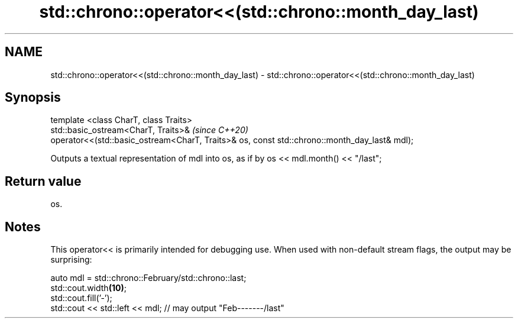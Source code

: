 .TH std::chrono::operator<<(std::chrono::month_day_last) 3 "2020.03.24" "http://cppreference.com" "C++ Standard Libary"
.SH NAME
std::chrono::operator<<(std::chrono::month_day_last) \- std::chrono::operator<<(std::chrono::month_day_last)

.SH Synopsis

  template <class CharT, class Traits>
  std::basic_ostream<CharT, Traits>&                                                          \fI(since C++20)\fP
  operator<<(std::basic_ostream<CharT, Traits>& os, const std::chrono::month_day_last& mdl);

  Outputs a textual representation of mdl into os, as if by os << mdl.month() << "/last";

.SH Return value

  os.

.SH Notes

  This operator<< is primarily intended for debugging use. When used with non-default stream flags, the output may be surprising:

    auto mdl = std::chrono::February/std::chrono::last;
    std::cout.width\fB(10)\fP;
    std::cout.fill('-');
    std::cout << std::left << mdl; // may output "Feb-------/last"




